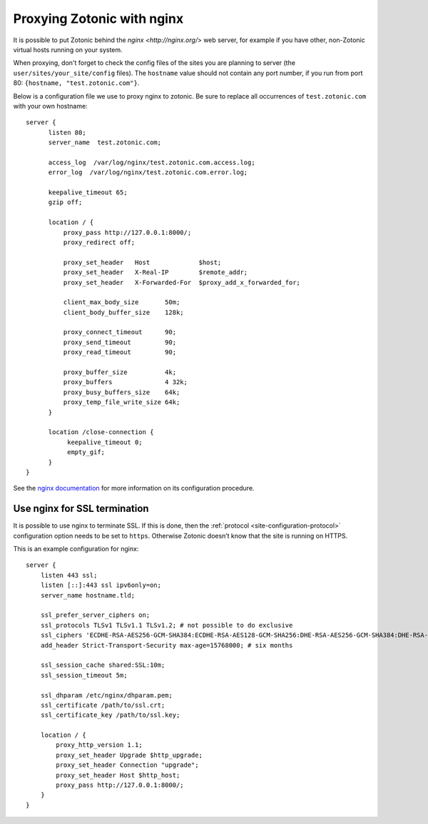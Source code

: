 .. _guide-deployment-nginx:

Proxying Zotonic with nginx
===========================

It is possible to put Zotonic behind the `nginx <http://nginx.org/>`
web server, for example if you have other, non-Zotonic virtual hosts
running on your system.

When proxying, don't forget to check the config files of the sites you
are planning to server (the ``user/sites/your_site/config``
files). The ``hostname`` value should not contain any port number, if
you run from port 80: ``{hostname, "test.zotonic.com"}``.

Below is a configuration file we use to proxy nginx to zotonic. Be
sure to replace all occurrences of ``test.zotonic.com`` with your own
hostname::

  server {
        listen 80;
        server_name  test.zotonic.com;

        access_log  /var/log/nginx/test.zotonic.com.access.log;
        error_log  /var/log/nginx/test.zotonic.com.error.log;

        keepalive_timeout 65;
        gzip off;

        location / {
            proxy_pass http://127.0.0.1:8000/;
            proxy_redirect off;

            proxy_set_header   Host             $host;
            proxy_set_header   X-Real-IP        $remote_addr;
            proxy_set_header   X-Forwarded-For  $proxy_add_x_forwarded_for;

            client_max_body_size       50m;
            client_body_buffer_size    128k;

            proxy_connect_timeout      90;
            proxy_send_timeout         90;
            proxy_read_timeout         90;

            proxy_buffer_size          4k;
            proxy_buffers              4 32k;
            proxy_busy_buffers_size    64k;
            proxy_temp_file_write_size 64k;
        }

        location /close-connection {
             keepalive_timeout 0;
             empty_gif;
        }
  }

See the `nginx documentation <http://nginx.org/en/docs/>`_ for more
information on its configuration procedure.


Use nginx for SSL termination
-----------------------------

It is possible to use nginx to terminate SSL. If this is done, then the
:ref:`protocol <site-configuration-protocol>` configuration option needs to be
set to ``https``. Otherwise Zotonic doesn’t know that the site is running on
HTTPS.

This is an example configuration for nginx::

    server {
        listen 443 ssl;
        listen [::]:443 ssl ipv6only=on;
        server_name hostname.tld;

        ssl_prefer_server_ciphers on;
        ssl_protocols TLSv1 TLSv1.1 TLSv1.2; # not possible to do exclusive
        ssl_ciphers 'ECDHE-RSA-AES256-GCM-SHA384:ECDHE-RSA-AES128-GCM-SHA256:DHE-RSA-AES256-GCM-SHA384:DHE-RSA-AES128-GCM-SHA256:ECDHE-RSA-AES256-SHA384:ECDHE-RSA-AES128-SHA256:ECDHE-RSA-AES256-SHA:ECDHE-RSA-AES128-SHA:DHE-RSA-AES256-SHA256:DHE-RSA-AES128-SHA256:DHE-RSA-AES256-SHA:DHE-RSA-AES128-SHA:AES256-GCM-SHA384:AES128-GCM-SHA256:AES256-SHA256:AES128-SHA256:AES256-SHA:AES128-SHA:HIGH:!aNULL:!eNULL:!EXPORT:!DES:!MD5:!PSK:!RC4';
        add_header Strict-Transport-Security max-age=15768000; # six months

        ssl_session_cache shared:SSL:10m;
        ssl_session_timeout 5m;

        ssl_dhparam /etc/nginx/dhparam.pem;
        ssl_certificate /path/to/ssl.crt;
        ssl_certificate_key /path/to/ssl.key;

        location / {
            proxy_http_version 1.1;
            proxy_set_header Upgrade $http_upgrade;
            proxy_set_header Connection "upgrade";
            proxy_set_header Host $http_host;
            proxy_pass http://127.0.0.1:8000/;
        }
    }




